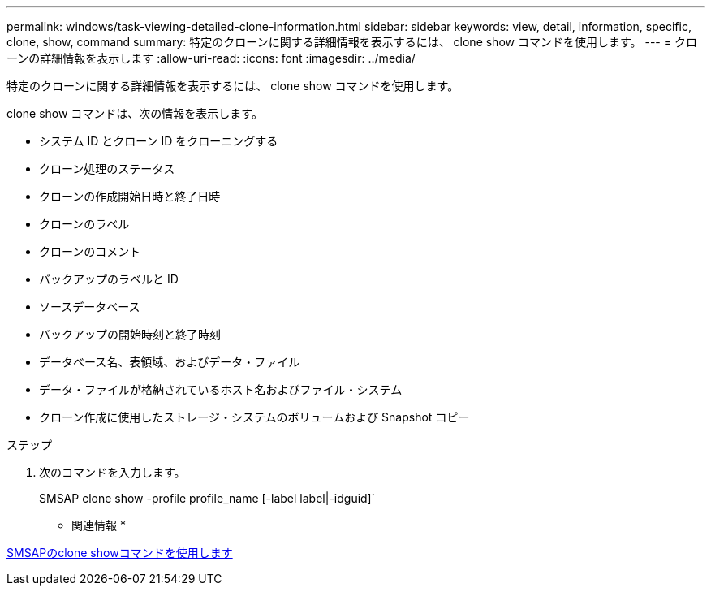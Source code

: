 ---
permalink: windows/task-viewing-detailed-clone-information.html 
sidebar: sidebar 
keywords: view, detail, information, specific, clone, show, command 
summary: 特定のクローンに関する詳細情報を表示するには、 clone show コマンドを使用します。 
---
= クローンの詳細情報を表示します
:allow-uri-read: 
:icons: font
:imagesdir: ../media/


[role="lead"]
特定のクローンに関する詳細情報を表示するには、 clone show コマンドを使用します。

clone show コマンドは、次の情報を表示します。

* システム ID とクローン ID をクローニングする
* クローン処理のステータス
* クローンの作成開始日時と終了日時
* クローンのラベル
* クローンのコメント
* バックアップのラベルと ID
* ソースデータベース
* バックアップの開始時刻と終了時刻
* データベース名、表領域、およびデータ・ファイル
* データ・ファイルが格納されているホスト名およびファイル・システム
* クローン作成に使用したストレージ・システムのボリュームおよび Snapshot コピー


.ステップ
. 次のコマンドを入力します。
+
SMSAP clone show -profile profile_name [-label label|-idguid]`



* 関連情報 *

xref:reference-the-smosmsapclone-show-command.adoc[SMSAPのclone showコマンドを使用します]
